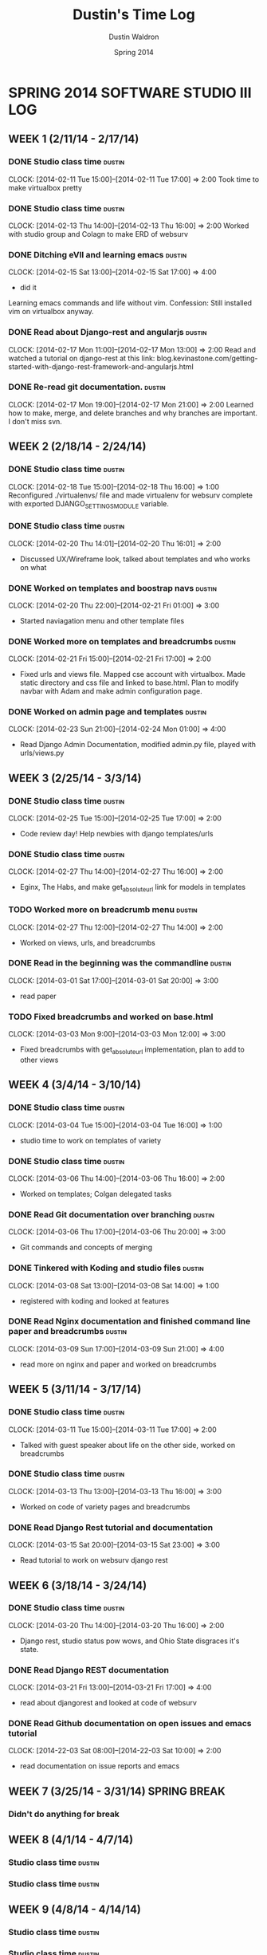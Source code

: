 #+TITLE: Dustin's Time Log
#+AUTHOR: Dustin Waldron
#+DATE: Spring 2014
#+STARTUP: content indent logdrawer lognoteclock-out lognotedone

* SPRING 2014 SOFTWARE STUDIO III LOG
** WEEK 1 (2/11/14 - 2/17/14)
*** DONE Studio class time                                           :dustin:
CLOCK: [2014-02-11 Tue 15:00]--[2014-02-11 Tue 17:00] =>  2:00
Took time to make virtualbox pretty

*** DONE Studio class time                                           :dustin:
CLOCK: [2014-02-13 Thu 14:00]--[2014-02-13 Thu 16:00] =>  2:00
Worked with studio group and Colagn to make ERD of websurv

*** DONE Ditching eVIl and learning emacs                            :dustin:
CLOCK: [2014-02-15 Sat 13:00]--[2014-02-15 Sat 17:00] =>  4:00
- did it
Learning emacs commands and life without vim. Confession: Still installed vim 
on virtualbox anyway.

*** DONE Read about Django-rest and angularjs                        :dustin:
CLOCK: [2014-02-17 Mon 11:00]--[2014-02-17 Mon 13:00] =>  2:00
Read and watched a tutorial on django-rest at this link:
blog.kevinastone.com/getting-started-with-django-rest-framework-and-angularjs.html

*** DONE Re-read git documentation.                                  :dustin:
CLOCK: [2014-02-17 Mon 19:00]--[2014-02-17 Mon 21:00] =>  2:00
Learned how to make, merge, and delete branches
and why branches are important. I don't miss svn.


** WEEK 2 (2/18/14 - 2/24/14)
*** DONE Studio class time                                           :dustin:
CLOCK: [2014-02-18 Tue 15:00]--[2014-02-18 Thu 16:00] =>  1:00
Reconfigured ./virtualenvs/ file and made virtualenv 
for websurv complete with exported DJANGO_SETTINGS_MODULE
variable.
  
*** DONE Studio class time                                           :dustin:
CLOCK: [2014-02-20 Thu 14:01]--[2014-02-20 Thu 16:01] =>  2:00
- Discussed UX/Wireframe look, talked about templates and who works on what

*** DONE Worked on templates and boostrap navs                       :dustin:
CLOCK: [2014-02-20 Thu 22:00]--[2014-02-21 Fri 01:00] =>  3:00
- Started naviagation menu and other template files
 
*** DONE Worked more on templates and breadcrumbs                    :dustin:
CLOCK: [2014-02-21 Fri 15:00]--[2014-02-21 Fri 17:00] =>  2:00
- Fixed urls and views file. Mapped cse account with virtualbox. Made static directory and css file and linked to base.html. Plan to modify navbar
  with Adam and make admin configuration page.
  
*** DONE Worked on admin page and templates                          :dustin:
CLOCK: [2014-02-23 Sun 21:00]--[2014-02-24 Mon 01:00] =>  4:00
- Read Django Admin Documentation, modified admin.py file, played with urls/views.py


** WEEK 3 (2/25/14 - 3/3/14)
*** DONE Studio class time                                           :dustin:
CLOCK: [2014-02-25 Tue 15:00]--[2014-02-25 Tue 17:00] =>  2:00
- Code review day! Help newbies with django templates/urls

*** DONE Studio class time                                           :dustin:
CLOCK: [2014-02-27 Thu 14:00]--[2014-02-27 Thu 16:00] =>  2:00
- Eginx, The Habs, and make get_absolute_url link for models in templates

*** TODO Worked more on breadcrumb menu                              :dustin:
CLOCK: [2014-02-27 Thu 12:00]--[2014-02-27 Thu 14:00] =>  2:00
- Worked on views, urls, and breadcrumbs

*** DONE Read in the beginning was the commandline                   :dustin:
CLOCK: [2014-03-01 Sat 17:00]--[2014-03-01 Sat 20:00] =>  3:00
- read paper

*** TODO Fixed breadcrumbs and worked on base.html
CLOCK: [2014-03-03 Mon 9:00]--[2014-03-03 Mon 12:00] =>  3:00
- Fixed breadcrumbs with get_absolute_url implementation, plan to add to other views

** WEEK 4 (3/4/14 - 3/10/14)
*** DONE Studio class time                                           :dustin:
CLOCK: [2014-03-04 Tue 15:00]--[2014-03-04 Tue 16:00] =>  1:00
- studio time to work on templates of variety

*** DONE Studio class time                                           :dustin:
CLOCK: [2014-03-06 Thu 14:00]--[2014-03-06 Thu 16:00] =>  2:00
- Worked on templates; Colgan delegated tasks

*** DONE Read Git documentation over branching :dustin:
CLOCK: [2014-03-06 Thu 17:00]--[2014-03-06 Thu 20:00] =>  3:00
- Git commands and concepts of merging

*** DONE Tinkered with Koding and studio files :dustin:
CLOCK: [2014-03-08 Sat 13:00]--[2014-03-08 Sat 14:00] =>  1:00
- registered with koding and looked at features

*** DONE Read Nginx documentation and finished command line paper and breadcrumbs :dustin:
CLOCK: [2014-03-09 Sun 17:00]--[2014-03-09 Sun 21:00] =>  4:00
- read more on nginx and paper and worked on breadcrumbs

** WEEK 5 (3/11/14 - 3/17/14)
*** DONE Studio class time                                           :dustin:
CLOCK: [2014-03-11 Tue 15:00]--[2014-03-11 Tue 17:00] =>  2:00
- Talked with guest speaker about life on the other side, worked on breadcrumbs

*** DONE Studio class time                                           :dustin:
CLOCK: [2014-03-13 Thu 13:00]--[2014-03-13 Thu 16:00] =>  3:00
- Worked on code of variety pages and breadcrumbs

*** DONE Read Django Rest tutorial and documentation
CLOCK: [2014-03-15 Sat 20:00]--[2014-03-15 Sat 23:00] =>  3:00
- Read tutorial to work on websurv django rest

** WEEK 6 (3/18/14 - 3/24/14)
*** DONE Studio class time                                           :dustin:
CLOCK: [2014-03-20 Thu 14:00]--[2014-03-20 Thu 16:00] =>  2:00
- Django rest, studio status pow wows, and Ohio State disgraces it's state.

*** DONE Read Django REST documentation
CLOCK: [2014-03-21 Fri 13:00]--[2014-03-21 Fri 17:00] =>  4:00
- read about djangorest and looked at code of websurv

*** DONE Read Github documentation on open issues and emacs tutorial
CLOCK: [2014-22-03 Sat 08:00]--[2014-22-03 Sat 10:00] =>  2:00
- read documentation on issue reports and emacs


** WEEK 7 (3/25/14 - 3/31/14) SPRING BREAK 
*** Didn't do anything for break

** WEEK 8 (4/1/14 - 4/7/14)
*** Studio class time :dustin:

*** Studio class time :dustin:


** WEEK 9 (4/8/14 - 4/14/14) 
*** Studio class time :dustin:

*** Studio class time :dustin:


** WEEK 10 (4/15/14 - 4/21/14)
*** Studio class time :dustin:

*** Studio class time :dustin:


** WEEK 11 (4/22/14 - 4/28/14)
*** Studio class time :dustin:

*** Studio class time :dustin:


** WEEK 12 (4/29/14 - 5/5/14)
*** Studio class time :dustin:

*** Studio class time :dustin:


** WEEK 13 (5/6/14 - 5/12/14)
*** Studio class time :dustin:

*** Studio class time :dustin:



* CLOCKTABLE CHART
#+BEGIN: clocktable :maxlevel 3 :scope file
Clock summary at [2014-04-01 Tue 13:18]

| Headline                                        | Time    |       |      |
|-------------------------------------------------+---------+-------+------|
| *Total time*                                    | *63:00* |       |      |
|-------------------------------------------------+---------+-------+------|
| SPRING 2014 SOFTWARE STUDIO III LOG             | 63:00   |       |      |
| \__ WEEK 1 (2/11/14 - 2/17/14)                  |         | 12:00 |      |
| \_____ DONE Studio class time                   |         |       | 2:00 |
| \_____ DONE Studio class time                   |         |       | 2:00 |
| \_____ DONE Ditching eVIl and learning emacs    |         |       | 4:00 |
| \_____ DONE Read about Django-rest and...       |         |       | 2:00 |
| \_____ DONE Re-read git documentation.          |         |       | 2:00 |
| \__ WEEK 2 (2/18/14 - 2/24/14)                  |         | 12:00 |      |
| \_____ DONE Studio class time                   |         |       | 1:00 |
| \_____ DONE Studio class time                   |         |       | 2:00 |
| \_____ DONE Worked on templates and boostrap... |         |       | 3:00 |
| \_____ DONE Worked more on templates and...     |         |       | 2:00 |
| \_____ DONE Worked on admin page and templates  |         |       | 4:00 |
| \__ WEEK 3 (2/25/14 - 3/3/14)                   |         | 12:00 |      |
| \_____ DONE Studio class time                   |         |       | 2:00 |
| \_____ DONE Studio class time                   |         |       | 2:00 |
| \_____ TODO Worked more on breadcrumb menu      |         |       | 2:00 |
| \_____ DONE Read in the beginning was the...    |         |       | 3:00 |
| \_____ TODO Fixed breadcrumbs and worked on...  |         |       | 3:00 |
| \__ WEEK 4 (3/4/14 - 3/10/14)                   |         | 11:00 |      |
| \_____ DONE Studio class time                   |         |       | 1:00 |
| \_____ DONE Studio class time                   |         |       | 2:00 |
| \_____ DONE Read Git documentation over...      |         |       | 3:00 |
| \_____ DONE Tinkered with Koding and studio...  |         |       | 1:00 |
| \_____ DONE Read Nginx documentation and...     |         |       | 4:00 |
| \__ WEEK 5 (3/11/14 - 3/17/14)                  |         |  8:00 |      |
| \_____ DONE Studio class time                   |         |       | 2:00 |
| \_____ DONE Studio class time                   |         |       | 3:00 |
| \_____ DONE Read Django Rest tutorial and...    |         |       | 3:00 |
| \__ WEEK 6 (3/18/14 - 3/24/14)                  |         |  8:00 |      |
| \_____ DONE Studio class time                   |         |       | 2:00 |
| \_____ DONE Read Django REST documentation      |         |       | 4:00 |
| \_____ DONE Read Github documentation on...     |         |       | 2:00 |
#+END:

